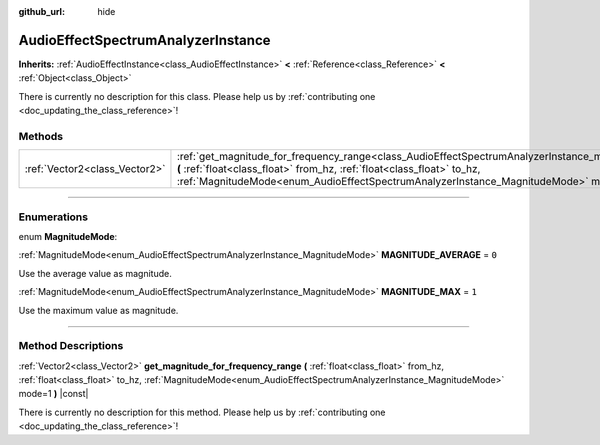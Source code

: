 :github_url: hide

.. DO NOT EDIT THIS FILE!!!
.. Generated automatically from Godot engine sources.
.. Generator: https://github.com/godotengine/godot/tree/3.5/doc/tools/make_rst.py.
.. XML source: https://github.com/godotengine/godot/tree/3.5/doc/classes/AudioEffectSpectrumAnalyzerInstance.xml.

.. _class_AudioEffectSpectrumAnalyzerInstance:

AudioEffectSpectrumAnalyzerInstance
===================================

**Inherits:** :ref:`AudioEffectInstance<class_AudioEffectInstance>` **<** :ref:`Reference<class_Reference>` **<** :ref:`Object<class_Object>`

.. container:: contribute

	There is currently no description for this class. Please help us by :ref:`contributing one <doc_updating_the_class_reference>`!

.. rst-class:: classref-reftable-group

Methods
-------

.. table::
   :widths: auto

   +-------------------------------+----------------------------------------------------------------------------------------------------------------------------------------------------------------------------------------------------------------------------------------------------------------------------------------------------------+
   | :ref:`Vector2<class_Vector2>` | :ref:`get_magnitude_for_frequency_range<class_AudioEffectSpectrumAnalyzerInstance_method_get_magnitude_for_frequency_range>` **(** :ref:`float<class_float>` from_hz, :ref:`float<class_float>` to_hz, :ref:`MagnitudeMode<enum_AudioEffectSpectrumAnalyzerInstance_MagnitudeMode>` mode=1 **)** |const| |
   +-------------------------------+----------------------------------------------------------------------------------------------------------------------------------------------------------------------------------------------------------------------------------------------------------------------------------------------------------+

.. rst-class:: classref-section-separator

----

.. rst-class:: classref-descriptions-group

Enumerations
------------

.. _enum_AudioEffectSpectrumAnalyzerInstance_MagnitudeMode:

.. rst-class:: classref-enumeration

enum **MagnitudeMode**:

.. _class_AudioEffectSpectrumAnalyzerInstance_constant_MAGNITUDE_AVERAGE:

.. rst-class:: classref-enumeration-constant

:ref:`MagnitudeMode<enum_AudioEffectSpectrumAnalyzerInstance_MagnitudeMode>` **MAGNITUDE_AVERAGE** = ``0``

Use the average value as magnitude.

.. _class_AudioEffectSpectrumAnalyzerInstance_constant_MAGNITUDE_MAX:

.. rst-class:: classref-enumeration-constant

:ref:`MagnitudeMode<enum_AudioEffectSpectrumAnalyzerInstance_MagnitudeMode>` **MAGNITUDE_MAX** = ``1``

Use the maximum value as magnitude.

.. rst-class:: classref-section-separator

----

.. rst-class:: classref-descriptions-group

Method Descriptions
-------------------

.. _class_AudioEffectSpectrumAnalyzerInstance_method_get_magnitude_for_frequency_range:

.. rst-class:: classref-method

:ref:`Vector2<class_Vector2>` **get_magnitude_for_frequency_range** **(** :ref:`float<class_float>` from_hz, :ref:`float<class_float>` to_hz, :ref:`MagnitudeMode<enum_AudioEffectSpectrumAnalyzerInstance_MagnitudeMode>` mode=1 **)** |const|

.. container:: contribute

	There is currently no description for this method. Please help us by :ref:`contributing one <doc_updating_the_class_reference>`!

.. |virtual| replace:: :abbr:`virtual (This method should typically be overridden by the user to have any effect.)`
.. |const| replace:: :abbr:`const (This method has no side effects. It doesn't modify any of the instance's member variables.)`
.. |vararg| replace:: :abbr:`vararg (This method accepts any number of arguments after the ones described here.)`
.. |static| replace:: :abbr:`static (This method doesn't need an instance to be called, so it can be called directly using the class name.)`
